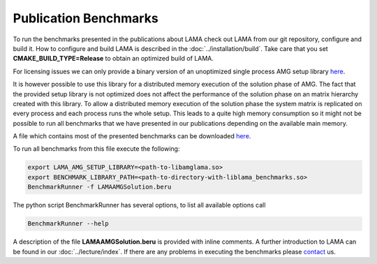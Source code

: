 Publication Benchmarks
======================

To run the benchmarks presented in the publications about LAMA check out LAMA from our git repository, configure and
build it. How to configure and build LAMA is described in the :doc:`../installation/build`.
Take care that you set **CMAKE_BUILD_TYPE=Release** to obtain an optimized build of LAMA.

For licensing issues we can only provide a binary version of an unoptimized single process AMG setup library `here`__.

__ http://libama.sourceforge.net/benchmark/libamglama.so

It is however possible to use this library for a distributed memory execution of the solution phase of AMG. The fact
that the provided setup library is not optimized does not affect the performance of the solution phase on an matrix
hierarchy created with this library. To allow a distributed memory execution of the solution phase the system matrix is
replicated on every process and each process runs the whole setup. This leads to a quite high memory consumption so it
might not be possible to run all benchmarks that we have presented in our publications depending on the available main
memory.

A file which contains most of the presented benchmarks can be downloaded `here`__.

__ http://libama.sourceforge.net/benchmark/LAMAAMGSolution.beru

To run all benchmarks from this file execute the following:

.. code-block:: bash

   export LAMA_AMG_SETUP_LIBRARY=<path-to-libamglama.so>
   export BENCHMARK_LIBRARY_PATH=<path-to-directory-with-liblama_benchmarks.so>
   BenchmarkRunner -f LAMAAMGSolution.beru

The python script BenchmarkRunner has several options, to list all available options call

.. code-block:: bash

   BenchmarkRunner --help

A description of the file **LAMAAMGSolution.beru** is provided with inline comments. A further introduction to LAMA can
be found in our :doc:`../lecture/index`. If there are any problems in executing the benchmarks please `contact`_ us.

.. _`contact`: mailto:lama@scai.fraunhofer.de

